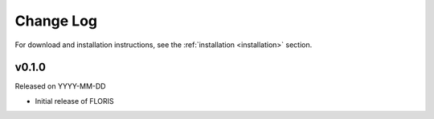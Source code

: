 Change Log
----------

For download and installation instructions, see the
:ref:`installation <installation>` section.

v0.1.0
======
Released on YYYY-MM-DD

- Initial release of FLORIS
